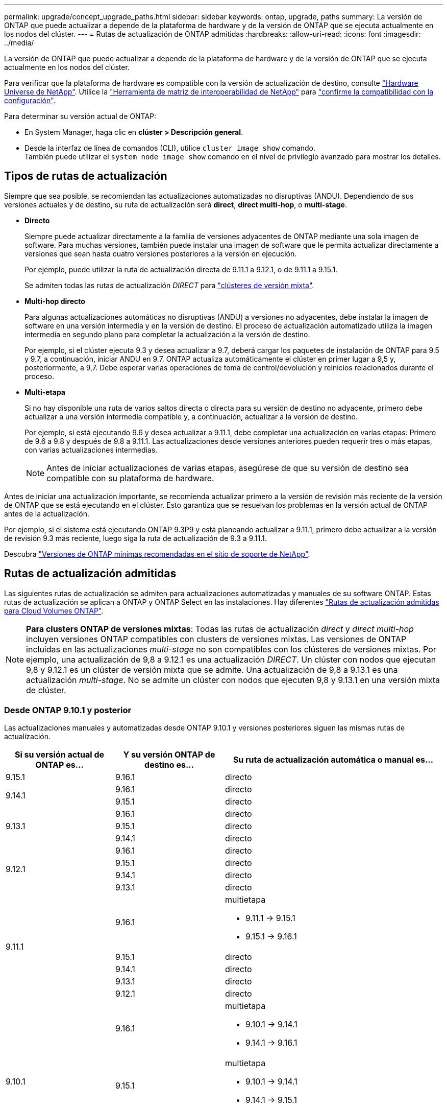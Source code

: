 ---
permalink: upgrade/concept_upgrade_paths.html 
sidebar: sidebar 
keywords: ontap, upgrade, paths 
summary: La versión de ONTAP que puede actualizar a depende de la plataforma de hardware y de la versión de ONTAP que se ejecuta actualmente en los nodos del clúster. 
---
= Rutas de actualización de ONTAP admitidas
:hardbreaks:
:allow-uri-read: 
:icons: font
:imagesdir: ../media/


[role="lead"]
La versión de ONTAP que puede actualizar a depende de la plataforma de hardware y de la versión de ONTAP que se ejecuta actualmente en los nodos del clúster.

Para verificar que la plataforma de hardware es compatible con la versión de actualización de destino, consulte https://hwu.netapp.com["Hardware Universe de NetApp"^].  Utilice la link:https://imt.netapp.com/matrix/#welcome["Herramienta de matriz de interoperabilidad de NetApp"^] para link:confirm-configuration.html["confirme la compatibilidad con la configuración"].

.Para determinar su versión actual de ONTAP:
* En System Manager, haga clic en *clúster > Descripción general*.
* Desde la interfaz de línea de comandos (CLI), utilice `cluster image show` comando. +
También puede utilizar el `system node image show` comando en el nivel de privilegio avanzado para mostrar los detalles.




== Tipos de rutas de actualización

Siempre que sea posible, se recomiendan las actualizaciones automatizadas no disruptivas (ANDU). Dependiendo de sus versiones actuales y de destino, su ruta de actualización será *direct*, *direct multi-hop*, o *multi-stage*.

* *Directo*
+
Siempre puede actualizar directamente a la familia de versiones adyacentes de ONTAP mediante una sola imagen de software. Para muchas versiones, también puede instalar una imagen de software que le permita actualizar directamente a versiones que sean hasta cuatro versiones posteriores a la versión en ejecución.

+
Por ejemplo, puede utilizar la ruta de actualización directa de 9.11.1 a 9.12.1, o de 9.11.1 a 9.15.1.

+
Se admiten todas las rutas de actualización _DIRECT_ para link:concept_mixed_version_requirements.html["clústeres de versión mixta"].

* *Multi-hop directo*
+
Para algunas actualizaciones automáticas no disruptivas (ANDU) a versiones no adyacentes, debe instalar la imagen de software en una versión intermedia y en la versión de destino. El proceso de actualización automatizado utiliza la imagen intermedia en segundo plano para completar la actualización a la versión de destino.

+
Por ejemplo, si el clúster ejecuta 9.3 y desea actualizar a 9.7, deberá cargar los paquetes de instalación de ONTAP para 9.5 y 9.7, a continuación, iniciar ANDU en 9.7. ONTAP actualiza automáticamente el clúster en primer lugar a 9,5 y, posteriormente, a 9,7. Debe esperar varias operaciones de toma de control/devolución y reinicios relacionados durante el proceso.

* *Multi-etapa*
+
Si no hay disponible una ruta de varios saltos directa o directa para su versión de destino no adyacente, primero debe actualizar a una versión intermedia compatible y, a continuación, actualizar a la versión de destino.

+
Por ejemplo, si está ejecutando 9.6 y desea actualizar a 9.11.1, debe completar una actualización en varias etapas: Primero de 9.6 a 9.8 y después de 9.8 a 9.11.1. Las actualizaciones desde versiones anteriores pueden requerir tres o más etapas, con varias actualizaciones intermedias.

+

NOTE: Antes de iniciar actualizaciones de varias etapas, asegúrese de que su versión de destino sea compatible con su plataforma de hardware.



Antes de iniciar una actualización importante, se recomienda actualizar primero a la versión de revisión más reciente de la versión de ONTAP que se está ejecutando en el clúster. Esto garantiza que se resuelvan los problemas en la versión actual de ONTAP antes de la actualización.

Por ejemplo, si el sistema está ejecutando ONTAP 9.3P9 y está planeando actualizar a 9.11.1, primero debe actualizar a la versión de revisión 9.3 más reciente, luego siga la ruta de actualización de 9.3 a 9.11.1.

Descubra https://kb.netapp.com/Support_Bulletins/Customer_Bulletins/SU2["Versiones de ONTAP mínimas recomendadas en el sitio de soporte de NetApp"^].



== Rutas de actualización admitidas

Las siguientes rutas de actualización se admiten para actualizaciones automatizadas y manuales de su software ONTAP.  Estas rutas de actualización se aplican a ONTAP y ONTAP Select en las instalaciones.  Hay diferentes https://docs.netapp.com/us-en/bluexp-cloud-volumes-ontap/task-updating-ontap-cloud.html#supported-upgrade-paths["Rutas de actualización admitidas para Cloud Volumes ONTAP"^].


NOTE: *Para clusters ONTAP de versiones mixtas*: Todas las rutas de actualización _direct_ y _direct multi-hop_ incluyen versiones ONTAP compatibles con clusters de versiones mixtas. Las versiones de ONTAP incluidas en las actualizaciones _multi-stage_ no son compatibles con los clústeres de versiones mixtas.  Por ejemplo, una actualización de 9,8 a 9.12.1 es una actualización _DIRECT_. Un clúster con nodos que ejecutan 9,8 y 9.12.1 es un clúster de versión mixta que se admite.  Una actualización de 9,8 a 9.13.1 es una actualización _multi-stage_.  No se admite un clúster con nodos que ejecuten 9,8 y 9.13.1 en una versión mixta de clúster.



=== Desde ONTAP 9.10.1 y posterior

Las actualizaciones manuales y automatizadas desde ONTAP 9.10.1 y versiones posteriores siguen las mismas rutas de actualización.

[cols="25,25,50"]
|===
| Si su versión actual de ONTAP es… | Y su versión ONTAP de destino es… | Su ruta de actualización automática o manual es… 


| 9.15.1 | 9.16.1 | directo 


.2+| 9.14.1 | 9.16.1 | directo 


| 9.15.1 | directo 


.3+| 9.13.1 | 9.16.1 | directo 


| 9.15.1 | directo 


| 9.14.1 | directo 


.4+| 9.12.1 | 9.16.1 | directo 


| 9.15.1 | directo 


| 9.14.1 | directo 


| 9.13.1 | directo 


.5+| 9.11.1 | 9.16.1  a| 
multietapa

* 9.11.1 -> 9.15.1
* 9.15.1 -> 9.16.1




| 9.15.1 | directo 


| 9.14.1 | directo 


| 9.13.1 | directo 


| 9.12.1 | directo 


.6+| 9.10.1 | 9.16.1  a| 
multietapa

* 9.10.1 -> 9.14.1
* 9.14.1 -> 9.16.1




| 9.15.1  a| 
multietapa

* 9.10.1 -> 9.14.1
* 9.14.1 -> 9.15.1




| 9.14.1 | directo 


| 9.13.1 | directo 


| 9.12.1 | directo 


| 9.11.1 | directo 
|===


=== Desde ONTAP 9.9.1

Las actualizaciones manuales y automatizadas de ONTAP 9.9.1 siguen las mismas rutas de actualización.

[cols="25,25,50"]
|===
| Si su versión actual de ONTAP es… | Y su versión ONTAP de destino es… | Su ruta de actualización automática o manual es… 


.7+| 9.9.1 | 9.16.1  a| 
multietapa

* 9.9.1->9.13.1
* 9.13.1->9.16.1




| 9.15.1  a| 
multietapa

* 9.9.1->9.13.1
* 9.13.1->9.15.1




| 9.14.1  a| 
multietapa

* 9.9.1->9.13.1
* 9.13.1->9.14.1




| 9.13.1 | directo 


| 9.12.1 | directo 


| 9.11.1 | directo 


| 9.10.1 | directo 
|===


=== Desde ONTAP 9,8

Las actualizaciones manuales y automatizadas de ONTAP 9,8 siguen las mismas rutas de actualización.

[NOTE]
====
Si va a actualizar cualquiera de los siguientes modelos de plataforma en una configuración IP de MetroCluster de ONTAP 9,8 a 9.10.1 o posterior, primero debe actualizar a ONTAP 9,9.1:

* FAS2750
* FAS500f
* AFF A220
* AFF A250


====
[cols="25,25,50"]
|===
| Si su versión actual de ONTAP es… | Y su versión ONTAP de destino es… | Su ruta de actualización automatizada o manual es… 


.8+| 9,8 | 9.16.1  a| 
multietapa

* 9,8 -> 9.12.1
* 9.12.1 -> 9.16.1




| 9.15.1  a| 
multietapa

* 9,8 -> 9.12.1
* 9.12.1 -> 9.15.1




| 9.14.1  a| 
multietapa

* 9,8 -> 9.12.1
* 9.12.1 -> 9.14.1




| 9.13.1  a| 
multietapa

* 9,8 -> 9.12.1
* 9.12.1 -> 9.13.1




| 9.12.1 | directo 


| 9.11.1 | directo 


| 9.10.1  a| 
directo



| 9.9.1 | directo 
|===


=== Desde ONTAP 9,7

Las rutas de actualización de ONTAP 9,7 pueden variar en función de si se realiza una actualización automatizada o manual.

[role="tabbed-block"]
====
.Rutas automatizadas
--
[cols="25,25,50"]
|===
| Si su versión actual de ONTAP es… | Y su versión ONTAP de destino es… | Su ruta de actualización automatizada es… 


.9+| 9,7 | 9.16.1  a| 
multietapa

* 9,7 -> 9,8
* 9,8 -> 9.12.1
* 9.12.1 -> 9.16.1




| 9.15.1  a| 
multietapa

* 9,7 -> 9,8
* 9,8 -> 9.12.1
* 9.12.1 -> 9.15.1




| 9.14.1  a| 
multietapa

* 9,7 -> 9,8
* 9,8 -> 9.12.1
* 9.12.1 -> 9.14.1




| 9.13.1  a| 
multietapa

* 9,7 -> 9.9.1
* 9.9.1 -> 9.13.1




| 9.12.1  a| 
multietapa

* 9,7 -> 9,8
* 9,8 -> 9.12.1




| 9.11.1 | salto múltiple directo (requiere imágenes para 9,8 y 9.11.1) 


| 9.10.1 | Salto múltiple directo (se necesitan imágenes para la versión 9,8 y 9.10.1P1 o posterior P) 


| 9.9.1 | directo 


| 9,8 | directo 
|===
--
.Rutas manuales
--
[cols="25,25,50"]
|===
| Si su versión actual de ONTAP es… | Y su versión ONTAP de destino es… | La ruta de actualización manual es… 


.9+| 9,7 | 9.16.1  a| 
multietapa

* 9,7 -> 9,8
* 9,8 -> 9.12.1
* 9.12.1 -> 9.16.1




| 9.15.1  a| 
multietapa

* 9,7 -> 9,8
* 9,8 -> 9.12.1
* 9.12.1 -> 9.15.1




| 9.14.1  a| 
multietapa

* 9,7 -> 9,8
* 9,8 -> 9.12.1
* 9.12.1 -> 9.14.1




| 9.13.1  a| 
multietapa

* 9,7 -> 9.9.1
* 9.9.1 -> 9.13.1




| 9.12.1  a| 
multietapa

* 9,7 -> 9,8
* 9,8 -> 9.12.1




| 9.11.1  a| 
multietapa

* 9,7 -> 9,8
* 9,8 -> 9.11.1




| 9.10.1  a| 
multietapa

* 9,7 -> 9,8
* 9,8 -> 9.10.1




| 9.9.1 | directo 


| 9,8 | directo 
|===
--
====


=== Desde ONTAP 9,6

Las rutas de actualización de ONTAP 9,6 pueden variar en función de si se realiza una actualización automatizada o manual.

[role="tabbed-block"]
====
.Rutas automatizadas
--
[cols="25,25,50"]
|===
| Si su versión actual de ONTAP es… | Y su versión ONTAP de destino es… | Su ruta de actualización automatizada es… 


.10+| 9,6 | 9.16.1  a| 
multietapa

* 9,6 -> 9,8
* 9,8 -> 9.12.1
* 9.12.1 -> 9.16.1




| 9.15.1  a| 
multietapa

* 9,6 -> 9,8
* 9,8 -> 9.12.1
* 9.12.1 -> 9.15.1




| 9.14.1  a| 
multietapa

* 9,6 -> 9,8
* 9,8 -> 9.12.1
* 9.12.1 -> 9.14.1




| 9.13.1  a| 
multietapa

* 9,6 -> 9,8
* 9,8 -> 9.12.1
* 9.12.1 -> 9.13.1




| 9.12.1  a| 
multietapa

* 9,6 -> 9,8
* 9,8 -> 9.12.1




| 9.11.1  a| 
multietapa

* 9,6 -> 9,8
* 9,8 -> 9.11.1




| 9.10.1 | Salto múltiple directo (se necesitan imágenes para la versión 9,8 y 9.10.1P1 o posterior P) 


| 9.9.1  a| 
multietapa

* 9,6 -> 9,8
* 9,8 -> 9.9.1




| 9,8 | directo 


| 9,7 | directo 
|===
--
.Rutas manuales
--
[cols="25,25,50"]
|===
| Si su versión actual de ONTAP es… | Y su versión ONTAP de destino es… | La ruta de actualización manual es… 


.10+| 9,6 | 9.16.1  a| 
multietapa

* 9,6 -> 9,8
* 9,8 -> 9.12.1
* 9.12.1 -> 9.16.1




| 9.15.1  a| 
multietapa

* 9,6 -> 9,8
* 9,8 -> 9.12.1
* 9.12.1 -> 9.15.1




| 9.14.1  a| 
multietapa

* 9,6 -> 9,8
* 9,8 -> 9.12.1
* 9.12.1 -> 9.14.1




| 9.13.1  a| 
multietapa

* 9,6 -> 9,8
* 9,8 -> 9.12.1
* 9.12.1 -> 9.13.1




| 9.12.1  a| 
multietapa

* 9,6 -> 9,8
* 9,8 -> 9.12.1




| 9.11.1  a| 
multietapa

* 9,6 -> 9,8
* 9,8 -> 9.11.1




| 9.10.1  a| 
multietapa

* 9,6 -> 9,8
* 9,8 -> 9.10.1




| 9.9.1  a| 
multietapa

* 9,6 -> 9,8
* 9,8 -> 9.9.1




| 9,8 | directo 


| 9,7 | directo 
|===
--
====


=== Desde ONTAP 9,5

Las rutas de actualización de ONTAP 9,5 pueden variar en función de si se realiza una actualización automatizada o manual.

[role="tabbed-block"]
====
.Rutas automatizadas
--
[cols="25,25,50"]
|===
| Si su versión actual de ONTAP es… | Y su versión ONTAP de destino es… | Su ruta de actualización automatizada es… 


.11+| 9,5 | 9.16.1  a| 
multietapa

* 9,5 -> 9.9.1 (salto múltiple directo, se requieren imágenes para la versión 9,7 y 9,9.1)
* 9.9.1 -> 9.13.1
* 9.13.1 -> 9.16.1




| 9.15.1  a| 
multietapa

* 9,5 -> 9.9.1 (salto múltiple directo, se requieren imágenes para la versión 9,7 y 9,9.1)
* 9.9.1 -> 9.13.1
* 9.13.1 -> 9.15.1




| 9.14.1  a| 
multietapa

* 9,5 -> 9.9.1 (salto múltiple directo, se requieren imágenes para la versión 9,7 y 9,9.1)
* 9.9.1 -> 9.13.1
* 9.13.1 -> 9.14.1




| 9.13.1  a| 
multietapa

* 9,5 -> 9.9.1 (salto múltiple directo, se requieren imágenes para la versión 9,7 y 9,9.1)
* 9.9.1 -> 9.13.1




| 9.12.1  a| 
multietapa

* 9,5 -> 9.9.1 (salto múltiple directo, se requieren imágenes para la versión 9,7 y 9,9.1)
* 9.9.1 -> 9.12.1




| 9.11.1  a| 
multietapa

* 9,5 -> 9.9.1 (salto múltiple directo, se requieren imágenes para la versión 9,7 y 9,9.1)
* 9.9.1 -> 9.11.1




| 9.10.1  a| 
multietapa

* 9,5 -> 9.9.1 (salto múltiple directo, se requieren imágenes para la versión 9,7 y 9,9.1)
* 9.9.1 -> 9.10.1




| 9.9.1 | salto múltiple directo (requiere imágenes para 9,7 y 9,9.1) 


| 9,8  a| 
multietapa

* 9,5 -> 9,7
* 9,7 -> 9,8




| 9,7 | directo 


| 9,6 | directo 
|===
--
.Rutas de actualización manuales
--
[cols="25,25,50"]
|===
| Si su versión actual de ONTAP es… | Y su versión ONTAP de destino es… | La ruta de actualización manual es… 


.11+| 9,5 | 9.16.1  a| 
multietapa

* 9,5 -> 9,7
* 9,7 -> 9.9.1
* 9.9.1 -> 9.13.1
* 9.13.1 -> 9.16.1




| 9.15.1  a| 
multietapa

* 9,5 -> 9,7
* 9,7 -> 9.9.1
* 9.9.1 -> 9.13.1
* 9.13.1 -> 9.15.1




| 9.14.1  a| 
multietapa

* 9,5 -> 9,7
* 9,7 -> 9.9.1
* 9.9.1 -> 9.13.1
* 9.13.1 -> 9.14.1




| 9.13.1  a| 
multietapa

* 9,5 -> 9,7
* 9,7 -> 9.9.1
* 9.9.1 -> 9.13.1




| 9.12.1  a| 
multietapa

* 9,5 -> 9,7
* 9,7 -> 9.9.1
* 9.9.1 -> 9.12.1




| 9.11.1  a| 
multietapa

* 9,5 -> 9,7
* 9,7 -> 9.9.1
* 9.9.1 -> 9.11.1




| 9.10.1  a| 
multietapa

* 9,5 -> 9,7
* 9,7 -> 9.9.1
* 9.9.1 -> 9.10.1




| 9.9.1  a| 
multietapa

* 9,5 -> 9,7
* 9,7 -> 9.9.1




| 9,8  a| 
multietapa

* 9,5 -> 9,7
* 9,7 -> 9,8




| 9,7 | directo 


| 9,6 | directo 
|===
--
====


=== Desde ONTAP 9,4-9,0

Las rutas de actualización de ONTAP 9,4, 9,3, 9,2, 9,1 y 9,0 pueden variar en función de si se realiza una actualización automatizada o manual.

.Rutas de actualización automatizadas
[%collapsible]
====
[cols="25,25,50"]
|===
| Si su versión actual de ONTAP es… | Y su versión ONTAP de destino es… | Su ruta de actualización automatizada es… 


.12+| 9,4 | 9.16.1  a| 
multietapa

* 9,4 -> 9,5
* 9,5 -> 9.9.1 (salto múltiple directo, se requieren imágenes para la versión 9,7 y 9,9.1)
* 9.9.1 -> 9.13.1
* 9.13.1 -> 9.16.1




| 9.15.1  a| 
multietapa

* 9,4 -> 9,5
* 9,5 -> 9.9.1 (salto múltiple directo, se requieren imágenes para la versión 9,7 y 9,9.1)
* 9.9.1 -> 9.13.1
* 9.13.1 -> 9.15.1




| 9.14.1  a| 
multietapa

* 9,4 -> 9,5
* 9,5 -> 9.9.1 (salto múltiple directo, se requieren imágenes para la versión 9,7 y 9,9.1)
* 9.9.1 -> 9.13.1
* 9.13.1 -> 9.14.1




| 9.13.1  a| 
multietapa

* 9,4 -> 9,5
* 9,5 -> 9.9.1 (salto múltiple directo, se requieren imágenes para la versión 9,7 y 9,9.1)
* 9.9.1 -> 9.13.1




| 9.12.1  a| 
multietapa

* 9,4 -> 9,5
* 9,5 -> 9.9.1 (salto múltiple directo, se requieren imágenes para la versión 9,7 y 9,9.1)
* 9.9.1 -> 9.12.1




| 9.11.1  a| 
multietapa

* 9,4 -> 9,5
* 9,5 -> 9.9.1 (salto múltiple directo, se requieren imágenes para la versión 9,7 y 9,9.1)
* 9.9.1 -> 9.11.1




| 9.10.1  a| 
multietapa

* 9,4 -> 9,5
* 9,5 -> 9.9.1 (salto múltiple directo, se requieren imágenes para la versión 9,7 y 9,9.1)
* 9.9.1 -> 9.10.1




| 9.9.1  a| 
multietapa

* 9,4 -> 9,5
* 9,5 -> 9.9.1 (salto múltiple directo, se requieren imágenes para la versión 9,7 y 9,9.1)




| 9,8  a| 
multietapa

* 9,4 -> 9,5
* 9,5 -> 9,8 (salto múltiple directo, se necesitan imágenes para 9,7 y 9,8)




| 9,7  a| 
multietapa

* 9,4 -> 9,5
* 9,5 -> 9,7




| 9,6  a| 
multietapa

* 9,4 -> 9,5
* 9,5 -> 9,6




| 9,5 | directo 


.13+| 9,3 | 9.16.1  a| 
multietapa

* 9,3 -> 9,7 (salto múltiple directo, se necesitan imágenes para 9,5 y 9,7)
* 9,7 -> 9.9.1
* 9.9.1 -> 9.13.1
* 9.13.1 -> 9.16.1




| 9.15.1  a| 
multietapa

* 9,3 -> 9,7 (salto múltiple directo, se necesitan imágenes para 9,5 y 9,7)
* 9,7 -> 9.9.1
* 9.9.1 -> 9.13.1
* 9.13.1 -> 9.15.1




| 9.14.1  a| 
multietapa

* 9,3 -> 9,7 (salto múltiple directo, se necesitan imágenes para 9,5 y 9,7)
* 9,7 -> 9.9.1
* 9.9.1 -> 9.13.1
* 9.13.1 -> 9.14.1




| 9.13.1  a| 
multietapa

* 9,3 -> 9,7 (salto múltiple directo, se necesitan imágenes para 9,5 y 9,7)
* 9,7 -> 9.9.1
* 9.9.1 -> 9.13.1




| 9.12.1  a| 
multietapa

* 9,3 -> 9,7 (salto múltiple directo, se necesitan imágenes para 9,5 y 9,7)
* 9,7 -> 9.9.1
* 9.9.1 -> 9.12.1




| 9.11.1  a| 
multietapa

* 9,3 -> 9,7 (salto múltiple directo, se necesitan imágenes para 9,5 y 9,7)
* 9,7 -> 9.9.1
* 9.9.1 -> 9.11.1




| 9.10.1  a| 
multietapa

* 9,3 -> 9,7 (salto múltiple directo, se necesitan imágenes para 9,5 y 9,7)
* 9,7 -> 9.10.1 (salto múltiple directo, se necesitan imágenes para 9,8 y 9.10.1)




| 9.9.1  a| 
multietapa

* 9,3 -> 9,7 (salto múltiple directo, se necesitan imágenes para 9,5 y 9,7)
* 9,7 -> 9.9.1




| 9,8  a| 
multietapa

* 9,3 -> 9,7 (salto múltiple directo, se necesitan imágenes para 9,5 y 9,7)
* 9,7 -> 9,8




| 9,7 | salto múltiple directo (requiere imágenes para 9,5 y 9,7) 


| 9,6  a| 
multietapa

* 9,3 -> 9,5
* 9,5 -> 9,6




| 9,5 | directo 


| 9,4 | no disponible 


.14+| 9,2 | 9.16.1  a| 
multietapa

* 9,2 -> 9,3
* 9,3 -> 9,7 (salto múltiple directo, se necesitan imágenes para 9,5 y 9,7)
* 9,7 -> 9.9.1
* 9.9.1 -> 9.13.1
* 9.13.1 -> 9.16.1




| 9.15.1  a| 
multietapa

* 9,2 -> 9,3
* 9,3 -> 9,7 (salto múltiple directo, se necesitan imágenes para 9,5 y 9,7)
* 9,7 -> 9.9.1
* 9.9.1 -> 9.13.1
* 9.13.1 -> 9.15.1




| 9.14.1  a| 
multietapa

* 9,2 -> 9,3
* 9,3 -> 9,7 (salto múltiple directo, se necesitan imágenes para 9,5 y 9,7)
* 9,7 -> 9.9.1
* 9.9.1 -> 9.13.1
* 9.13.1 -> 9.14.1




| 9.13.1  a| 
multietapa

* 9,2 -> 9,3
* 9,3 -> 9,7 (salto múltiple directo, se necesitan imágenes para 9,5 y 9,7)
* 9,7 -> 9.9.1
* 9.9.1 -> 9.13.1




| 9.12.1  a| 
multietapa

* 9,2 -> 9,3
* 9,3 -> 9,7 (salto múltiple directo, se necesitan imágenes para 9,5 y 9,7)
* 9,7 -> 9.9.1
* 9.9.1 -> 9.12.1




| 9.11.1  a| 
multietapa

* 9,2 -> 9,3
* 9,3 -> 9,7 (salto múltiple directo, se necesitan imágenes para 9,5 y 9,7)
* 9,7 -> 9.9.1
* 9.9.1 -> 9.11.1




| 9.10.1  a| 
multietapa

* 9,2 -> 9,3
* 9,3 -> 9,7 (salto múltiple directo, se necesitan imágenes para 9,5 y 9,7)
* 9,7 -> 9.10.1 (salto múltiple directo, se necesitan imágenes para 9,8 y 9.10.1)




| 9.9.1  a| 
multietapa

* 9,2 -> 9,3
* 9,3 -> 9,7 (salto múltiple directo, se necesitan imágenes para 9,5 y 9,7)
* 9,7 -> 9.9.1




| 9,8  a| 
multietapa

* 9,2 -> 9,3
* 9,3 -> 9,7 (salto múltiple directo, se necesitan imágenes para 9,5 y 9,7)
* 9,7 -> 9,8




| 9,7  a| 
multietapa

* 9,2 -> 9,3
* 9,3 -> 9,7 (salto múltiple directo, se necesitan imágenes para 9,5 y 9,7)




| 9,6  a| 
multietapa

* 9,2 -> 9,3
* 9,3 -> 9,5
* 9,5 -> 9,6




| 9,5  a| 
multietapa

* 9,3 -> 9,5
* 9,5 -> 9,6




| 9,4 | no disponible 


| 9,3 | directo 


.15+| 9,1 | 9.16.1  a| 
multietapa

* 9,1 -> 9,3
* 9,3 -> 9,7 (salto múltiple directo, se necesitan imágenes para 9,5 y 9,7)
* 9,7 -> 9.9.1
* 9.9.1 -> 9.13.1
* 9.13.1 -> 9.16.1




| 9.15.1  a| 
multietapa

* 9,1 -> 9,3
* 9,3 -> 9,7 (salto múltiple directo, se necesitan imágenes para 9,5 y 9,7)
* 9,7 -> 9.9.1
* 9.9.1 -> 9.13.1
* 9.13.1 -> 9.15.1




| 9.14.1  a| 
multietapa

* 9,1 -> 9,3
* 9,3 -> 9,7 (salto múltiple directo, se necesitan imágenes para 9,5 y 9,7)
* 9,7 -> 9.9.1
* 9.9.1 -> 9.13.1
* 9.13.1 -> 9.14.1




| 9.13.1  a| 
multietapa

* 9,1 -> 9,3
* 9,3 -> 9,7 (salto múltiple directo, se necesitan imágenes para 9,5 y 9,7)
* 9,7 -> 9.9.1
* 9.9.1 -> 9.13.1




| 9.12.1  a| 
multietapa

* 9,1 -> 9,3
* 9,3 -> 9,7 (salto múltiple directo, se necesitan imágenes para 9,5 y 9,7)
* 9,7 -> 9,8
* 9,8 -> 9.12.1




| 9.11.1  a| 
multietapa

* 9,1 -> 9,3
* 9,3 -> 9,7 (salto múltiple directo, se necesitan imágenes para 9,5 y 9,7)
* 9,7 -> 9.9.1
* 9.9.1 -> 9.11.1




| 9.10.1  a| 
multietapa

* 9,1 -> 9,3
* 9,3 -> 9,7 (salto múltiple directo, se necesitan imágenes para 9,5 y 9,7)
* 9,7 -> 9.10.1 (salto múltiple directo, se necesitan imágenes para 9,8 y 9.10.1)




| 9.9.1  a| 
multietapa

* 9,1 -> 9,3
* 9,3 -> 9,7 (salto múltiple directo, se necesitan imágenes para 9,5 y 9,7)
* 9,7 -> 9.9.1




| 9,8  a| 
multietapa

* 9,1 -> 9,3
* 9,3 -> 9,7 (salto múltiple directo, se necesitan imágenes para 9,5 y 9,7)
* 9,7 -> 9,8




| 9,7  a| 
multietapa

* 9,1 -> 9,3
* 9,3 -> 9,7 (salto múltiple directo, se necesitan imágenes para 9,5 y 9,7)




| 9,6  a| 
multietapa

* 9,1 -> 9,3
* 9,3 -> 9,6 (salto múltiple directo, se necesitan imágenes para 9,5 y 9,6)




| 9,5  a| 
multietapa

* 9,1 -> 9,3
* 9,3 -> 9,5




| 9,4 | no disponible 


| 9,3 | directo 


| 9,2 | no disponible 


.16+| 9,0 | 9.16.1  a| 
multietapa

* 9,0 -> 9,1
* 9,1 -> 9,3
* 9,3 -> 9,7 (salto múltiple directo, se necesitan imágenes para 9,5 y 9,7)
* 9,7 -> 9.9.1
* 9.9.1 -> 9.13.1
* 9.13.1 -> 9.16.1




| 9.15.1  a| 
multietapa

* 9,0 -> 9,1
* 9,1 -> 9,3
* 9,3 -> 9,7 (salto múltiple directo, se necesitan imágenes para 9,5 y 9,7)
* 9,7 -> 9.9.1
* 9.9.1 -> 9.13.1
* 9.13.1 -> 9.15.1




| 9.14.1  a| 
multietapa

* 9,0 -> 9,1
* 9,1 -> 9,3
* 9,3 -> 9,7 (salto múltiple directo, se necesitan imágenes para 9,5 y 9,7)
* 9,7 -> 9.9.1
* 9.9.1 -> 9.13.1
* 9.13.1 -> 9.14.1




| 9.13.1  a| 
multietapa

* 9,0 -> 9,1
* 9,1 -> 9,3
* 9,3 -> 9,7 (salto múltiple directo, se necesitan imágenes para 9,5 y 9,7)
* 9,7 -> 9.9.1
* 9.9.1 -> 9.13.1




| 9.12.1  a| 
multietapa

* 9,0 -> 9,1
* 9,1 -> 9,3
* 9,3 -> 9,7 (salto múltiple directo, se necesitan imágenes para 9,5 y 9,7)
* 9,7 -> 9.9.1
* 9.9.1 -> 9.12.1




| 9.11.1  a| 
multietapa

* 9,0 -> 9,1
* 9,1 -> 9,3
* 9,3 -> 9,7 (salto múltiple directo, se necesitan imágenes para 9,5 y 9,7)
* 9,7 -> 9.9.1
* 9.9.1 -> 9.11.1




| 9.10.1  a| 
multietapa

* 9,0 -> 9,1
* 9,1 -> 9,3
* 9,3 -> 9,7 (salto múltiple directo, se necesitan imágenes para 9,5 y 9,7)
* 9,7 -> 9.10.1 (salto múltiple directo, se necesitan imágenes para 9,8 y 9.10.1)




| 9.9.1  a| 
multietapa

* 9,0 -> 9,1
* 9,1 -> 9,3
* 9,3 -> 9,7 (salto múltiple directo, se necesitan imágenes para 9,5 y 9,7)
* 9,7 -> 9.9.1




| 9,8  a| 
multietapa

* 9,0 -> 9,1
* 9,1 -> 9,3
* 9,3 -> 9,7 (salto múltiple directo, se necesitan imágenes para 9,5 y 9,7)
* 9,7 -> 9,8




| 9,7  a| 
multietapa

* 9,0 -> 9,1
* 9,1 -> 9,3
* 9,3 -> 9,7 (salto múltiple directo, se necesitan imágenes para 9,5 y 9,7)




| 9,6  a| 
multietapa

* 9,0 -> 9,1
* 9,1 -> 9,3
* 9,3 -> 9,5
* 9,5 -> 9,6




| 9,5  a| 
multietapa

* 9,0 -> 9,1
* 9,1 -> 9,3
* 9,3 -> 9,5




| 9,4 | no disponible 


| 9,3  a| 
multietapa

* 9,0 -> 9,1
* 9,1 -> 9,3




| 9,2 | no disponible 


| 9,1 | directo 
|===
====
.Rutas de actualización manuales
[%collapsible]
====
[cols="25,25,50"]
|===
| Si su versión actual de ONTAP es… | Y su versión ONTAP de destino es… | La ruta DE actualización DE ANDU es… 


.12+| 9,4 | 9.16.1  a| 
multietapa

* 9,4 -> 9,5
* 9,5 -> 9,7
* 9,7 -> 9.9.1
* 9.9.1 -> 9.13.1
* 9.13.1 -> 9.16.1




| 9.15.1  a| 
multietapa

* 9,4 -> 9,5
* 9,5 -> 9,7
* 9,7 -> 9.9.1
* 9.9.1 -> 9.13.1
* 9.13.1 -> 9.15.1




| 9.14.1  a| 
multietapa

* 9,4 -> 9,5
* 9,5 -> 9,7
* 9,7 -> 9.9.1
* 9.9.1 -> 9.13.1
* 9.13.1 -> 9.14.1




| 9.13.1  a| 
multietapa

* 9,4 -> 9,5
* 9,5 -> 9,7
* 9,7 -> 9.9.1
* 9.9.1 -> 9.13.1




| 9.12.1  a| 
multietapa

* 9,4 -> 9,5
* 9,5 -> 9,7
* 9,7 -> 9.9.1
* 9.9.1 -> 9.12.1




| 9.11.1  a| 
multietapa

* 9,4 -> 9,5
* 9,5 -> 9,7
* 9,7 -> 9.9.1
* 9.9.1 -> 9.11.1




| 9.10.1  a| 
multietapa

* 9,4 -> 9,5
* 9,5 -> 9,7
* 9,7 -> 9.9.1
* 9.9.1 -> 9.10.1




| 9.9.1  a| 
multietapa

* 9,4 -> 9,5
* 9,5 -> 9,7
* 9,7 -> 9.9.1




| 9,8  a| 
multietapa

* 9,4 -> 9,5
* 9,5 -> 9,7
* 9,7 -> 9,8




| 9,7  a| 
multietapa

* 9,4 -> 9,5
* 9,5 -> 9,7




| 9,6  a| 
multietapa

* 9,4 -> 9,5
* 9,5 -> 9,6




| 9,5 | directo 


.13+| 9,3 | 9.16.1  a| 
multietapa

* 9,3 -> 9,5
* 9,5 -> 9,7
* 9,7 -> 9.9.1
* 9.9.1 -> 9.12.1
* 9.12.1 -> 9.16.1




| 9.15.1  a| 
multietapa

* 9,3 -> 9,5
* 9,5 -> 9,7
* 9,7 -> 9.9.1
* 9.9.1 -> 9.12.1
* 9.12.1 -> 9.15.1




| 9.14.1  a| 
multietapa

* 9,3 -> 9,5
* 9,5 -> 9,7
* 9,7 -> 9.9.1
* 9.9.1 -> 9.12.1
* 9.12.1 -> 9.14.1




| 9.13.1  a| 
multietapa

* 9,3 -> 9,5
* 9,5 -> 9,7
* 9,7 -> 9.9.1
* 9.9.1 -> 9.13.1




| 9.12.1  a| 
multietapa

* 9,3 -> 9,5
* 9,5 -> 9,7
* 9,7 -> 9.9.1
* 9.9.1 -> 9.12.1




| 9.11.1  a| 
multietapa

* 9,3 -> 9,5
* 9,5 -> 9,7
* 9,7 -> 9.9.1
* 9.9.1 -> 9.11.1




| 9.10.1  a| 
multietapa

* 9,3 -> 9,5
* 9,5 -> 9,7
* 9,7 -> 9.9.1
* 9.9.1 -> 9.10.1




| 9.9.1  a| 
multietapa

* 9,3 -> 9,5
* 9,5 -> 9,7
* 9,7 -> 9.9.1




| 9,8  a| 
multietapa

* 9,3 -> 9,5
* 9,5 -> 9,7
* 9,7 -> 9,8




| 9,7  a| 
multietapa

* 9,3 -> 9,5
* 9,5 -> 9,7




| 9,6  a| 
multietapa

* 9,3 -> 9,5
* 9,5 -> 9,6




| 9,5 | directo 


| 9,4 | no disponible 


.14+| 9,2 | 9.16.1  a| 
multietapa

* 9,3 -> 9,5
* 9,5 -> 9,7
* 9,7 -> 9.9.1
* 9.9.1 -> 9.12.1
* 9.12.1 -> 9.16.1




| 9.15.1  a| 
multietapa

* 9,3 -> 9,5
* 9,5 -> 9,7
* 9,7 -> 9.9.1
* 9.9.1 -> 9.12.1
* 9.12.1 -> 9.15.1




| 9.14.1  a| 
multietapa

* 9,2 -> 9,3
* 9,3 -> 9,5
* 9,5 -> 9,7
* 9,7 -> 9.9.1
* 9.9.1 -> 9.12.1
* 9.12.1 -> 9.14.1




| 9.13.1  a| 
multietapa

* 9,2 -> 9,3
* 9,3 -> 9,5
* 9,5 -> 9,7
* 9,7 -> 9.9.1
* 9.9.1 -> 9.13.1




| 9.12.1  a| 
multietapa

* 9,2 -> 9,3
* 9,3 -> 9,5
* 9,5 -> 9,7
* 9,7 -> 9.9.1
* 9.9.1 -> 9.12.1




| 9.11.1  a| 
multietapa

* 9,2 -> 9,3
* 9,3 -> 9,5
* 9,5 -> 9,7
* 9,7 -> 9.9.1
* 9.9.1 -> 9.11.1




| 9.10.1  a| 
multietapa

* 9,2 -> 9,3
* 9,3 -> 9,5
* 9,5 -> 9,7
* 9,7 -> 9.9.1
* 9.9.1 -> 9.10.1




| 9.9.1  a| 
multietapa

* 9,2 -> 9,3
* 9,3 -> 9,5
* 9,5 -> 9,7
* 9,7 -> 9.9.1




| 9,8  a| 
multietapa

* 9,2 -> 9,3
* 9,3 -> 9,5
* 9,5 -> 9,7
* 9,7 -> 9,8




| 9,7  a| 
multietapa

* 9,2 -> 9,3
* 9,3 -> 9,5
* 9,5 -> 9,7




| 9,6  a| 
multietapa

* 9,2 -> 9,3
* 9,3 -> 9,5
* 9,5 -> 9,6




| 9,5  a| 
multietapa

* 9,2 -> 9,3
* 9,3 -> 9,5




| 9,4 | no disponible 


| 9,3 | directo 


.15+| 9,1 | 9.16.1  a| 
multietapa

* 9,1 -> 9,3
* 9,3 -> 9,5
* 9,5 -> 9,7
* 9,7 -> 9.9.1
* 9.9.1 -> 9.12.1
* 9.12.1 -> 9.16.1




| 9.15.1  a| 
multietapa

* 9,1 -> 9,3
* 9,3 -> 9,5
* 9,5 -> 9,7
* 9,7 -> 9.9.1
* 9.9.1 -> 9.12.1
* 9.12.1 -> 9.15.1




| 9.14.1  a| 
multietapa

* 9,1 -> 9,3
* 9,3 -> 9,5
* 9,5 -> 9,7
* 9,7 -> 9.9.1
* 9.9.1 -> 9.12.1
* 9.12.1 -> 9.14.1




| 9.13.1  a| 
multietapa

* 9,1 -> 9,3
* 9,3 -> 9,5
* 9,5 -> 9,7
* 9,7 -> 9.9.1
* 9.9.1 -> 9.13.1




| 9.12.1  a| 
multietapa

* 9,1 -> 9,3
* 9,3 -> 9,5
* 9,5 -> 9,7
* 9,7 -> 9.9.1
* 9.9.1 -> 9.12.1




| 9.11.1  a| 
multietapa

* 9,1 -> 9,3
* 9,3 -> 9,5
* 9,5 -> 9,7
* 9,7 -> 9.9.1
* 9.9.1 -> 9.11.1




| 9.10.1  a| 
multietapa

* 9,1 -> 9,3
* 9,3 -> 9,5
* 9,5 -> 9,7
* 9,7 -> 9.9.1
* 9.9.1 -> 9.10.1




| 9.9.1  a| 
multietapa

* 9,1 -> 9,3
* 9,3 -> 9,5
* 9,5 -> 9,7
* 9,7 -> 9.9.1




| 9,8  a| 
multietapa

* 9,1 -> 9,3
* 9,3 -> 9,5
* 9,5 -> 9,7
* 9,7 -> 9,8




| 9,7  a| 
multietapa

* 9,1 -> 9,3
* 9,3 -> 9,5
* 9,5 -> 9,7




| 9,6  a| 
multietapa

* 9,1 -> 9,3
* 9,3 -> 9,5
* 9,5 -> 9,6




| 9,5  a| 
multietapa

* 9,1 -> 9,3
* 9,3 -> 9,5




| 9,4 | no disponible 


| 9,3 | directo 


| 9,2 | no disponible 


.16+| 9,0 | 9.16.1  a| 
multietapa

* 9,0 -> 9,1
* 9,1 -> 9,3
* 9,3 -> 9,5
* 9,5 -> 9,7
* 9,7 -> 9.9.1
* 9.9.1 -> 9.12.1
* 9.12.1 -> 9.16.1




| 9.15.1  a| 
multietapa

* 9,0 -> 9,1
* 9,1 -> 9,3
* 9,3 -> 9,5
* 9,5 -> 9,7
* 9,7 -> 9.9.1
* 9.9.1 -> 9.12.1
* 9.12.1 -> 9.15.1




| 9.14.1  a| 
multietapa

* 9,0 -> 9,1
* 9,1 -> 9,3
* 9,3 -> 9,5
* 9,5 -> 9,7
* 9,7 -> 9.9.1
* 9.9.1 -> 9.12.1
* 9.12.1 -> 9.14.1




| 9.13.1  a| 
multietapa

* 9,0 -> 9,1
* 9,1 -> 9,3
* 9,3 -> 9,5
* 9,5 -> 9,7
* 9,7 -> 9.9.1
* 9.9.1 -> 9.13.1




| 9.12.1  a| 
multietapa

* 9,0 -> 9,1
* 9,1 -> 9,3
* 9,3 -> 9,5
* 9,5 -> 9,7
* 9,7 -> 9.9.1
* 9.9.1 -> 9.12.1




| 9.11.1  a| 
multietapa

* 9,0 -> 9,1
* 9,1 -> 9,3
* 9,3 -> 9,5
* 9,5 -> 9,7
* 9,7 -> 9.9.1
* 9.9.1 -> 9.11.1




| 9.10.1  a| 
multietapa

* 9,0 -> 9,1
* 9,1 -> 9,3
* 9,3 -> 9,5
* 9,5 -> 9,7
* 9,7 -> 9.9.1
* 9.9.1 -> 9.10.1




| 9.9.1  a| 
multietapa

* 9,0 -> 9,1
* 9,1 -> 9,3
* 9,3 -> 9,5
* 9,5 -> 9,7
* 9,7 -> 9.9.1




| 9,8  a| 
multietapa

* 9,0 -> 9,1
* 9,1 -> 9,3
* 9,3 -> 9,5
* 9,5 -> 9,7
* 9,7 -> 9,8




| 9,7  a| 
multietapa

* 9,0 -> 9,1
* 9,1 -> 9,3
* 9,3 -> 9,5
* 9,5 -> 9,7




| 9,6  a| 
multietapa

* 9,0 -> 9,1
* 9,1 -> 9,3
* 9,3 -> 9,5
* 9,5 -> 9,6




| 9,5  a| 
multietapa

* 9,0 -> 9,1
* 9,1 -> 9,3
* 9,3 -> 9,5




| 9,4 | no disponible 


| 9,3  a| 
multietapa

* 9,0 -> 9,1
* 9,1 -> 9,3




| 9,2 | no disponible 


| 9,1 | directo 
|===
====


=== Data ONTAP 8

Asegúrese de verificar que su plataforma puede ejecutar la versión de ONTAP de destino mediante el https://hwu.netapp.com["Hardware Universe de NetApp"^].

*Nota:* la Guía de actualización de Data ONTAP 8.3 indica erróneamente que en un clúster de cuatro nodos, debe planificar la actualización del nodo que tenga el valor épsilon en último lugar. Esto ya no es un requisito para las actualizaciones a partir de Data ONTAP 8.2.3. Para obtener más información, consulte https://mysupport.netapp.com/site/bugs-online/product/ONTAP/BURT/805277["ID de error de NetApp Bugs Online: 805277"^].

Desde Data ONTAP 8.3.x:: Puede actualizar directamente a ONTAP 9.1 y, posteriormente, actualizar a versiones posteriores.
De versiones de Data ONTAP anteriores a 8.3.x, incluidas 8.2.x.:: Primero es necesario actualizar a Data ONTAP 8.3.x y, después, actualizar a ONTAP 9.1 y, posteriormente, actualizar a versiones posteriores.


.Información relacionada
* link:https://docs.netapp.com/us-en/ontap-cli/["Referencia de comandos de la ONTAP"^]
* link:https://docs.netapp.com/us-en/ontap-cli/cluster-image-show.html["se muestra la imagen del clúster"^]
* link:https://docs.netapp.com/us-en/ontap-cli/system-node-image-show.html["se muestra la imagen del nodo del sistema"^]

